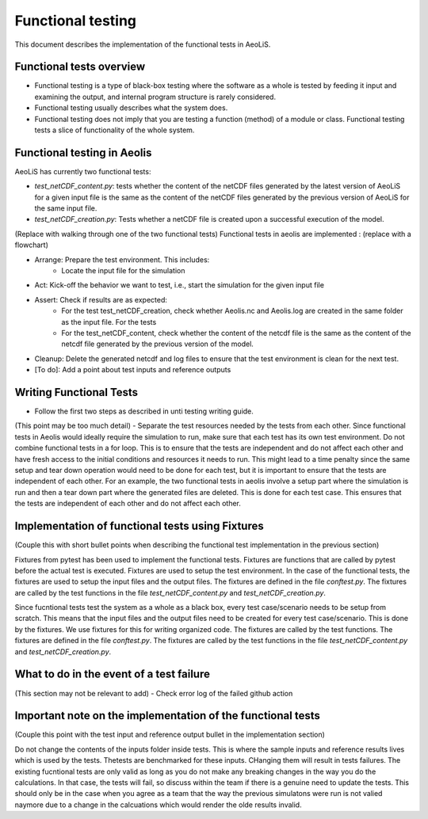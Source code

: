 Functional testing
==================

This document describes the implementation of the functional tests in AeoLiS.


Functional tests overview
-------------------------

- Functional testing is a type of black-box testing where the software as a whole is tested by feeding it input and examining the output, and internal program structure is rarely considered.
- Functional testing usually describes what the system does.
- Functional testing does not imply that you are testing a function (method) of a module or class. Functional testing tests a slice of functionality of the whole system. 


Functional testing in Aeolis
----------------------------

AeoLiS has currently two functional tests:

- `test_netCDF_content.py`: tests whether the content of the netCDF files generated by the latest version of AeoLiS for a given input file is the same as the content of the netCDF files generated by the previous version of AeoLiS for the same input file.

- `test_netCDF_creation.py`: Tests whether a netCDF file is created upon a successful execution of the model. 


(Replace with walking through one of the two functional tests)
Functional tests in aeolis are implemented   : (replace with a flowchart)

- Arrange: Prepare the test environment. This includes:
    - Locate the input file for the simulation
- Act: Kick-off the behavior we want to test, i.e., start the simulation for the given input file
- Assert: Check if results are as expected:
    - For the test test_netCDF_creation, check whether Aeolis.nc and Aeolis.log are created in the same folder as the input file. For the tests
    - For the test_netCDF_content, check whether the content of the netcdf file is the same as the content of the netcdf file generated by the previous version of the model. 
- Cleanup: Delete the generated netcdf and log files to ensure that the test environment is clean for the next test.

- [To do]: Add a point about test inputs and reference outputs


Writing Functional Tests
------------------------

- Follow the first two steps as described in unti testing writing guide.

(This point may be too much detail)
- Separate the test resources needed by the tests from each other. Since functional tests in Aeolis would ideally require the simulation to run, make sure that each test has its own test environment. Do not combine functional tests in a for loop. This is to ensure that the tests are independent and do not affect each other and have fresh access to the initial conditions and resources it needs to run. This might lead to a time penalty since the same setup and tear down operation would need to be done for each test, but it is important to ensure that the tests are independent of each other. For an example, the two functional tests in aeolis involve a setup part where the simulation is run and then a tear down part where the generated files are deleted. This is done for each test case. This ensures that the tests are independent of each other and do not affect each other.



Implementation of functional tests using Fixtures
-------------------------------------------------

(Couple this with short bullet points when describing the functional test implementation in the previous section)

Fixtures from pytest has been used to implement the functional tests. Fixtures are functions that are called by pytest before the actual test is executed. Fixtures are used to setup the test environment. In the case of the functional tests, the fixtures are used to setup the input files and the output files. The fixtures are defined in the file `conftest.py`. The fixtures are called by the test functions in the file `test_netCDF_content.py` and `test_netCDF_creation.py`.

Since fucntional tests test the system as a whole as a black box, every test case/scenario needs to be setup from scratch. This means that the input files and the output files need to be created for every test case/scenario. This is done by the fixtures. We use fixtures for this for writing organized code. The fixtures are called by the test functions. The fixtures are defined in the file `conftest.py`. The fixtures are called by the test functions in the file `test_netCDF_content.py` and `test_netCDF_creation.py`.


What to do in the event of a test failure
-----------------------------------------
(This section may not be relevant to add)
- Check error log of the failed github action 


Important note on the implementation of the functional tests
------------------------------------------------------------
(Couple this point with the test input and reference output bullet in the implementation section)

Do not change the contents of the inputs folder inside tests. This is where the sample inputs and reference results lives which is used by the tests. Thetests are benchmarked for these inputs. CHanging them will result in tests failures. The existing fucntional tests are only valid as long as you do not make any breaking changes in the way you do the calculations. In that case, the tests will fail, so discuss within the team if there is a genuine need to update the tests. This should only be in the case when you agree as a team that the way the previous simulatons were run is not valied naymore due to a change in the calcuations which would render the olde results invalid. 




